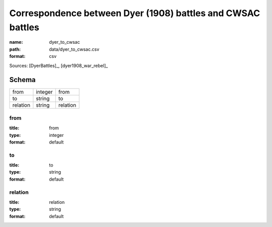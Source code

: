 ############################################################
Correspondence between Dyer (1908) battles and CWSAC battles
############################################################

:name: dyer_to_cwsac
:path: data/dyer_to_cwsac.csv
:format: csv



Sources: [DyerBattles]_, [dyer1908_war_rebel]_


Schema
======



========  =======  ========
from      integer  from
to        string   to
relation  string   relation
========  =======  ========

from
----

:title: from
:type: integer
:format: default





       
to
--

:title: to
:type: string
:format: default





       
relation
--------

:title: relation
:type: string
:format: default





       

